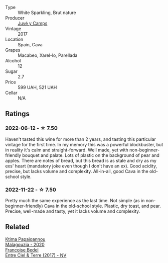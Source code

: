 #+attr_html: :class wine-main-image
[[file:/images/52/fe7333-bad2-4d23-b733-a3520704b5d2/2022-06-12-17-17-44-C02100E5-8060-4F4E-A59B-B2181992AAAC.webp]]

- Type :: White Sparkling, Brut nature
- Producer :: [[barberry:/producers/27f09c7c-610f-4111-9ae2-13d02596411e][Juvé y Camps]]
- Vintage :: 2017
- Location :: Spain, Cava
- Grapes :: Macabeo, Xarel-lo, Parellada
- Alcohol :: 12
- Sugar :: 2.7
- Price :: 599 UAH, 521 UAH
- Cellar :: N/A

** Ratings

*** 2022-06-12 - ☆ 7.50

Haven't tasted this wine for more than 2 years, and tasting this particular vintage for the first time. In my memory this was a powerful blockbuster, but in reality it's calm and straight-forward. Well made, yet with non-beginner-friendly bouquet and palate. Lots of plastic on the background of pear and apples. There are notes of bread, but this bread is as stale and dry as my exs' heart (mandatory joke even though I don't have an ex). Good acidity, precise, but lacks volume and complexity. All-in-all, good Cava in the old-school style.

*** 2022-11-22 - ☆ 7.50

Pretty much the same experience as the last time. Not simple (as in non-beginner-friendly) Cava in the old-school style. Plastic, dry toast, and pear. Precise, well-made and tasty, yet it lacks volume and complexity.

** Related

#+begin_export html
<div class="flex-container">
  <a class="flex-item flex-item-left" href="/wines/5cc084ab-5d95-4346-a01b-eb4e27cb2c79.html">
    <img class="flex-bottle" src="/images/5c/c084ab-5d95-4346-a01b-eb4e27cb2c79/2022-06-12-17-36-57-0C50A37F-E0D3-45C0-BE46-168AEFD5EB67.webp"></img>
    <section class="h">Ktima Papaioannou</section>
    <section class="h text-bolder">Malagouzia - 2020</section>
  </a>

  <a class="flex-item flex-item-right" href="/wines/c3fe3f89-ff2f-440f-9dea-e2ab6f49f692.html">
    <img class="flex-bottle" src="/images/c3/fe3f89-ff2f-440f-9dea-e2ab6f49f692/2022-11-18-08-50-57-6863FE5E-AC6F-44BD-A9B2-83B48091DB41-1-105-c.webp"></img>
    <section class="h">Francoise Bedel</section>
    <section class="h text-bolder">Entre Ciel & Terre (2017) - NV</section>
  </a>

</div>
#+end_export
